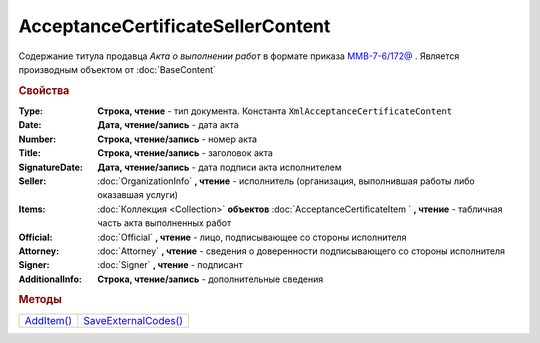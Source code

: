 AcceptanceCertificateSellerContent
==================================

Содержание титула продавца *Акта о выполнении работ* в формате приказа `ММВ-7-6/172@ <https://normativ.kontur.ru/document?moduleId=1&documentId=261859&rangeId=83259>`_ .
Является производным объектом от :doc:`BaseContent`

.. deprecated:: 5.27.0
  Используйте :doc:`DynamicContent`

.. rubric:: Свойства

:Type:
  **Строка, чтение** - тип документа. Константа ``XmlAcceptanceCertificateContent``

:Date:
  **Дата, чтение/запись** - дата акта

:Number:
  **Строка, чтение/запись** - номер акта

:Title:
  **Строка, чтение/запись** - заголовок акта

:SignatureDate:
  **Дата, чтение/запись** - дата подписи акта исполнителем

:Seller:
  :doc:`OrganizationInfo` **, чтение** - исполнитель (организация, выполнившая работы либо оказавшая услуги)

:Items:
  :doc:`Коллекция <Collection>` **объектов** :doc:`AcceptanceCertificateItem ` **, чтение** - табличная часть акта выполненных работ

:Official:
  :doc:`Official` **, чтение** - лицо, подписывающее со стороны исполнителя

:Attorney:
  :doc:`Attorney` **, чтение** - сведения о доверенности подписывающего со стороны исполнителя

:Signer:
  :doc:`Signer` **, чтение** - подписант

:AdditionalInfo:
  **Строка, чтение/запись** - дополнительные сведения


.. rubric:: Методы

+-----------------------------------------------+---------------------------------------------------------+
| |AcceptanceCertificateSellerContent-AddItem|_ | |AcceptanceCertificateSellerContent-SaveExternalCodes|_ |
+-----------------------------------------------+---------------------------------------------------------+

.. |AcceptanceCertificateSellerContent-AddItem| replace:: AddItem()
.. |AcceptanceCertificateSellerContent-SaveExternalCodes| replace:: SaveExternalCodes()



.. _AcceptanceCertificateSellerContent-AddItem:
.. method:: AcceptanceCertificateSellerContent.AddItem()

  Добавляет :doc:`новый элемент <AcceptanceCertificateItem>` в коллекцию *Items* и возвращает его



.. _AcceptanceCertificateSellerContent-SaveExternalCodes:
.. method:: AcceptanceCertificateSellerContent.SaveExternalCodes()

  Сохраняет на сервере Диадока список внешних идентификаторов акта выполненных работ

  .. deprecated:: 5.5.0
    Используйте :meth:`Organization.SetData`

  .. versionchanged:: 5.29.7
    Метод перестал что-либо делать. Оставлен для совместимости
